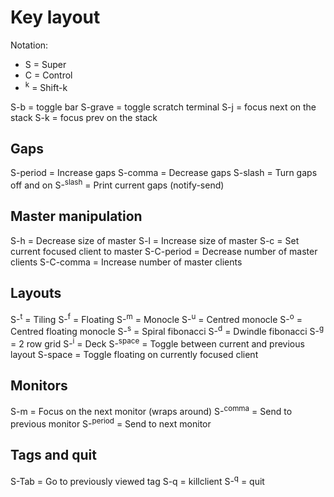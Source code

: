 * Key layout
Notation:
+ S = Super
+ C = Control
+ ^k = Shift-k

S-b        = toggle bar
S-grave    = toggle scratch terminal
S-j        = focus next on the stack
S-k        = focus prev on the stack
** Gaps
S-period   = Increase gaps
S-comma    = Decrease gaps
S-slash    = Turn gaps off and on
S-^slash   = Print current gaps (notify-send)
** Master manipulation
S-h        = Decrease size of master
S-l        = Increase size of master
S-c        = Set current focused client to master
S-C-period = Decrease number of master clients
S-C-comma  = Increase number of master clients
** Layouts
S-^t       = Tiling
S-^f       = Floating
S-^m       = Monocle
S-^u       = Centred monocle
S-^o       = Centred floating monocle
S-^s       = Spiral fibonacci
S-^d       = Dwindle fibonacci
S-^g       = 2 row grid
S-^i       = Deck
S-^space   = Toggle between current and previous layout
S-space    = Toggle floating on currently focused client
** Monitors
S-m        = Focus on the next monitor (wraps around)
S-^comma   = Send to previous monitor
S-^period  = Send to next monitor
** Tags and quit
S-Tab      = Go to previously viewed tag
S-q        = killclient
S-^q       = quit

